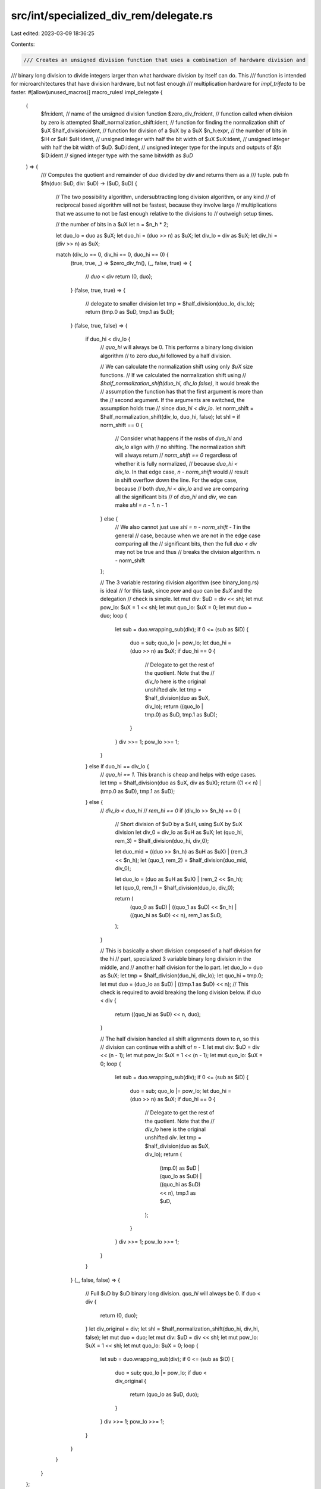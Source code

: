 src/int/specialized_div_rem/delegate.rs
=======================================

Last edited: 2023-03-09 18:36:25

Contents:

.. code-block:: rs

    /// Creates an unsigned division function that uses a combination of hardware division and
/// binary long division to divide integers larger than what hardware division by itself can do. This
/// function is intended for microarchitectures that have division hardware, but not fast enough
/// multiplication hardware for `impl_trifecta` to be faster.
#[allow(unused_macros)]
macro_rules! impl_delegate {
    (
        $fn:ident, // name of the unsigned division function
        $zero_div_fn:ident, // function called when division by zero is attempted
        $half_normalization_shift:ident, // function for finding the normalization shift of $uX
        $half_division:ident, // function for division of a $uX by a $uX
        $n_h:expr, // the number of bits in $iH or $uH
        $uH:ident, // unsigned integer with half the bit width of $uX
        $uX:ident, // unsigned integer with half the bit width of $uD.
        $uD:ident, // unsigned integer type for the inputs and outputs of `$fn`
        $iD:ident // signed integer type with the same bitwidth as `$uD`
    ) => {
        /// Computes the quotient and remainder of `duo` divided by `div` and returns them as a
        /// tuple.
        pub fn $fn(duo: $uD, div: $uD) -> ($uD, $uD) {
            // The two possibility algorithm, undersubtracting long division algorithm, or any kind
            // of reciprocal based algorithm will not be fastest, because they involve large
            // multiplications that we assume to not be fast enough relative to the divisions to
            // outweigh setup times.

            // the number of bits in a $uX
            let n = $n_h * 2;

            let duo_lo = duo as $uX;
            let duo_hi = (duo >> n) as $uX;
            let div_lo = div as $uX;
            let div_hi = (div >> n) as $uX;

            match (div_lo == 0, div_hi == 0, duo_hi == 0) {
                (true, true, _) => $zero_div_fn(),
                (_, false, true) => {
                    // `duo` < `div`
                    return (0, duo);
                }
                (false, true, true) => {
                    // delegate to smaller division
                    let tmp = $half_division(duo_lo, div_lo);
                    return (tmp.0 as $uD, tmp.1 as $uD);
                }
                (false, true, false) => {
                    if duo_hi < div_lo {
                        // `quo_hi` will always be 0. This performs a binary long division algorithm
                        // to zero `duo_hi` followed by a half division.

                        // We can calculate the normalization shift using only `$uX` size functions.
                        // If we calculated the normalization shift using
                        // `$half_normalization_shift(duo_hi, div_lo false)`, it would break the
                        // assumption the function has that the first argument is more than the
                        // second argument. If the arguments are switched, the assumption holds true
                        // since `duo_hi < div_lo`.
                        let norm_shift = $half_normalization_shift(div_lo, duo_hi, false);
                        let shl = if norm_shift == 0 {
                            // Consider what happens if the msbs of `duo_hi` and `div_lo` align with
                            // no shifting. The normalization shift will always return
                            // `norm_shift == 0` regardless of whether it is fully normalized,
                            // because `duo_hi < div_lo`. In that edge case, `n - norm_shift` would
                            // result in shift overflow down the line. For the edge case, because
                            // both `duo_hi < div_lo` and we are comparing all the significant bits
                            // of `duo_hi` and `div`, we can make `shl = n - 1`.
                            n - 1
                        } else {
                            // We also cannot just use `shl = n - norm_shift - 1` in the general
                            // case, because when we are not in the edge case comparing all the
                            // significant bits, then the full `duo < div` may not be true and thus
                            // breaks the division algorithm.
                            n - norm_shift
                        };

                        // The 3 variable restoring division algorithm (see binary_long.rs) is ideal
                        // for this task, since `pow` and `quo` can be `$uX` and the delegation
                        // check is simple.
                        let mut div: $uD = div << shl;
                        let mut pow_lo: $uX = 1 << shl;
                        let mut quo_lo: $uX = 0;
                        let mut duo = duo;
                        loop {
                            let sub = duo.wrapping_sub(div);
                            if 0 <= (sub as $iD) {
                                duo = sub;
                                quo_lo |= pow_lo;
                                let duo_hi = (duo >> n) as $uX;
                                if duo_hi == 0 {
                                    // Delegate to get the rest of the quotient. Note that the
                                    // `div_lo` here is the original unshifted `div`.
                                    let tmp = $half_division(duo as $uX, div_lo);
                                    return ((quo_lo | tmp.0) as $uD, tmp.1 as $uD);
                                }
                            }
                            div >>= 1;
                            pow_lo >>= 1;
                        }
                    } else if duo_hi == div_lo {
                        // `quo_hi == 1`. This branch is cheap and helps with edge cases.
                        let tmp = $half_division(duo as $uX, div as $uX);
                        return ((1 << n) | (tmp.0 as $uD), tmp.1 as $uD);
                    } else {
                        // `div_lo < duo_hi`
                        // `rem_hi == 0`
                        if (div_lo >> $n_h) == 0 {
                            // Short division of $uD by a $uH, using $uX by $uX division
                            let div_0 = div_lo as $uH as $uX;
                            let (quo_hi, rem_3) = $half_division(duo_hi, div_0);

                            let duo_mid = ((duo >> $n_h) as $uH as $uX) | (rem_3 << $n_h);
                            let (quo_1, rem_2) = $half_division(duo_mid, div_0);

                            let duo_lo = (duo as $uH as $uX) | (rem_2 << $n_h);
                            let (quo_0, rem_1) = $half_division(duo_lo, div_0);

                            return (
                                (quo_0 as $uD) | ((quo_1 as $uD) << $n_h) | ((quo_hi as $uD) << n),
                                rem_1 as $uD,
                            );
                        }

                        // This is basically a short division composed of a half division for the hi
                        // part, specialized 3 variable binary long division in the middle, and
                        // another half division for the lo part.
                        let duo_lo = duo as $uX;
                        let tmp = $half_division(duo_hi, div_lo);
                        let quo_hi = tmp.0;
                        let mut duo = (duo_lo as $uD) | ((tmp.1 as $uD) << n);
                        // This check is required to avoid breaking the long division below.
                        if duo < div {
                            return ((quo_hi as $uD) << n, duo);
                        }

                        // The half division handled all shift alignments down to `n`, so this
                        // division can continue with a shift of `n - 1`.
                        let mut div: $uD = div << (n - 1);
                        let mut pow_lo: $uX = 1 << (n - 1);
                        let mut quo_lo: $uX = 0;
                        loop {
                            let sub = duo.wrapping_sub(div);
                            if 0 <= (sub as $iD) {
                                duo = sub;
                                quo_lo |= pow_lo;
                                let duo_hi = (duo >> n) as $uX;
                                if duo_hi == 0 {
                                    // Delegate to get the rest of the quotient. Note that the
                                    // `div_lo` here is the original unshifted `div`.
                                    let tmp = $half_division(duo as $uX, div_lo);
                                    return (
                                        (tmp.0) as $uD | (quo_lo as $uD) | ((quo_hi as $uD) << n),
                                        tmp.1 as $uD,
                                    );
                                }
                            }
                            div >>= 1;
                            pow_lo >>= 1;
                        }
                    }
                }
                (_, false, false) => {
                    // Full $uD by $uD binary long division. `quo_hi` will always be 0.
                    if duo < div {
                        return (0, duo);
                    }
                    let div_original = div;
                    let shl = $half_normalization_shift(duo_hi, div_hi, false);
                    let mut duo = duo;
                    let mut div: $uD = div << shl;
                    let mut pow_lo: $uX = 1 << shl;
                    let mut quo_lo: $uX = 0;
                    loop {
                        let sub = duo.wrapping_sub(div);
                        if 0 <= (sub as $iD) {
                            duo = sub;
                            quo_lo |= pow_lo;
                            if duo < div_original {
                                return (quo_lo as $uD, duo);
                            }
                        }
                        div >>= 1;
                        pow_lo >>= 1;
                    }
                }
            }
        }
    };
}

public_test_dep! {
/// Returns `n / d` and sets `*rem = n % d`.
///
/// This specialization exists because:
///  - The LLVM backend for 32-bit SPARC cannot compile functions that return `(u128, u128)`,
///    so we have to use an old fashioned `&mut u128` argument to return the remainder.
///  - 64-bit SPARC does not have u64 * u64 => u128 widening multiplication, which makes the
///    delegate algorithm strategy the only reasonably fast way to perform `u128` division.
// used on SPARC
#[allow(dead_code)]
pub(crate) fn u128_divide_sparc(duo: u128, div: u128, rem: &mut u128) -> u128 {
    use super::*;
    let duo_lo = duo as u64;
    let duo_hi = (duo >> 64) as u64;
    let div_lo = div as u64;
    let div_hi = (div >> 64) as u64;

    match (div_lo == 0, div_hi == 0, duo_hi == 0) {
        (true, true, _) => zero_div_fn(),
        (_, false, true) => {
            *rem = duo;
            return 0;
        }
        (false, true, true) => {
            let tmp = u64_by_u64_div_rem(duo_lo, div_lo);
            *rem = tmp.1 as u128;
            return tmp.0 as u128;
        }
        (false, true, false) => {
            if duo_hi < div_lo {
                let norm_shift = u64_normalization_shift(div_lo, duo_hi, false);
                let shl = if norm_shift == 0 {
                    64 - 1
                } else {
                    64 - norm_shift
                };

                let mut div: u128 = div << shl;
                let mut pow_lo: u64 = 1 << shl;
                let mut quo_lo: u64 = 0;
                let mut duo = duo;
                loop {
                    let sub = duo.wrapping_sub(div);
                    if 0 <= (sub as i128) {
                        duo = sub;
                        quo_lo |= pow_lo;
                        let duo_hi = (duo >> 64) as u64;
                        if duo_hi == 0 {
                            let tmp = u64_by_u64_div_rem(duo as u64, div_lo);
                            *rem = tmp.1 as u128;
                            return (quo_lo | tmp.0) as u128;
                        }
                    }
                    div >>= 1;
                    pow_lo >>= 1;
                }
            } else if duo_hi == div_lo {
                let tmp = u64_by_u64_div_rem(duo as u64, div as u64);
                *rem = tmp.1 as u128;
                return (1 << 64) | (tmp.0 as u128);
            } else {
                if (div_lo >> 32) == 0 {
                    let div_0 = div_lo as u32 as u64;
                    let (quo_hi, rem_3) = u64_by_u64_div_rem(duo_hi, div_0);

                    let duo_mid = ((duo >> 32) as u32 as u64) | (rem_3 << 32);
                    let (quo_1, rem_2) = u64_by_u64_div_rem(duo_mid, div_0);

                    let duo_lo = (duo as u32 as u64) | (rem_2 << 32);
                    let (quo_0, rem_1) = u64_by_u64_div_rem(duo_lo, div_0);

                    *rem = rem_1 as u128;
                    return (quo_0 as u128) | ((quo_1 as u128) << 32) | ((quo_hi as u128) << 64);
                }

                let duo_lo = duo as u64;
                let tmp = u64_by_u64_div_rem(duo_hi, div_lo);
                let quo_hi = tmp.0;
                let mut duo = (duo_lo as u128) | ((tmp.1 as u128) << 64);
                if duo < div {
                    *rem = duo;
                    return (quo_hi as u128) << 64;
                }

                let mut div: u128 = div << (64 - 1);
                let mut pow_lo: u64 = 1 << (64 - 1);
                let mut quo_lo: u64 = 0;
                loop {
                    let sub = duo.wrapping_sub(div);
                    if 0 <= (sub as i128) {
                        duo = sub;
                        quo_lo |= pow_lo;
                        let duo_hi = (duo >> 64) as u64;
                        if duo_hi == 0 {
                            let tmp = u64_by_u64_div_rem(duo as u64, div_lo);
                            *rem = tmp.1 as u128;
                            return (tmp.0) as u128 | (quo_lo as u128) | ((quo_hi as u128) << 64);
                        }
                    }
                    div >>= 1;
                    pow_lo >>= 1;
                }
            }
        }
        (_, false, false) => {
            if duo < div {
                *rem = duo;
                return 0;
            }
            let div_original = div;
            let shl = u64_normalization_shift(duo_hi, div_hi, false);
            let mut duo = duo;
            let mut div: u128 = div << shl;
            let mut pow_lo: u64 = 1 << shl;
            let mut quo_lo: u64 = 0;
            loop {
                let sub = duo.wrapping_sub(div);
                if 0 <= (sub as i128) {
                    duo = sub;
                    quo_lo |= pow_lo;
                    if duo < div_original {
                        *rem = duo;
                        return quo_lo as u128;
                    }
                }
                div >>= 1;
                pow_lo >>= 1;
            }
        }
    }
}
}



